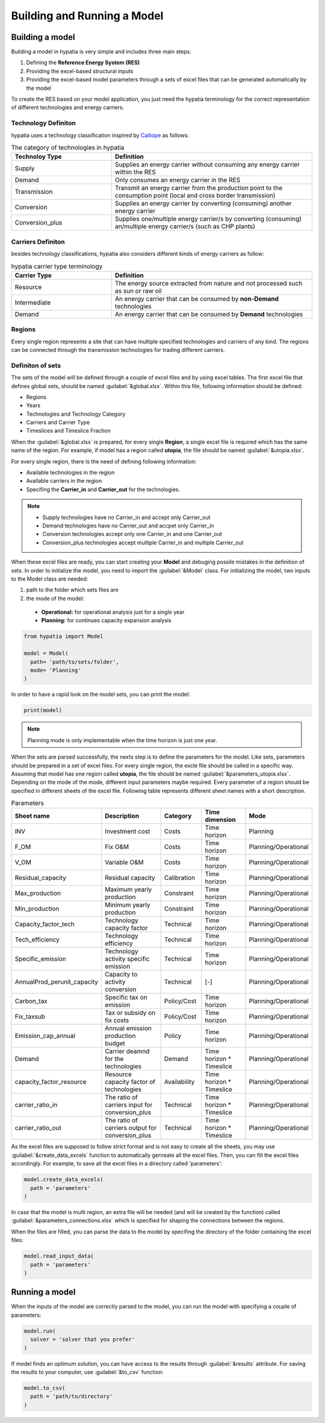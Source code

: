 ########################################
Building and Running a Model
########################################


Building a model
==================

Building a model in hypatia is very simple and includes three main steps:

#. Defining the **Reference Energy System (RES)**
#. Providing the excel-based structural inputs 
#. Providing the excel-based model parameters through a sets of excel files that can be generated automatically by the model

To create the RES based on your model application, you just need the hypatia terminology for the correct representation of different technologies and energy carriers.

Technology Definiton
---------------------
hypatia uses a technology classification inspired by `Calliope <https://calliope.readthedocs.io/en/stable/index.html>`_ as follows:

.. list-table:: The category of technologies in hypatia
   :widths: 25 50
   :header-rows: 1

   * - Technoloy Type
     - Definition
   * - Supply
     - Supplies an energy carrier without consuming any energy carrier within the RES
   * - Demand
     - Only consumes an energy carrier in the RES
   * - Transmission
     - Transmit an energy carrier from the production point to the consumption point (local and cross border transmission)
   * - Conversion
     - Supplies an energy carrier by converting (consuming) another energy carrier
   * - Conversion_plus
     - Supplies one/multiple energy carrier/s by converting (consuming) an/multiple energy carrier/s (such as CHP plants)

Carriers Definiton
-------------------
besides technology classifications, hypatia also considers different kinds of energy carriers as follow:

.. list-table:: hypatia carrier type terminology
   :widths: 25 50
   :header-rows: 1

   * - Carrier Type
     - Definition
   * - Resource
     - The energy source extracted from nature and not processed such as sun or raw oil
   * - Intermediate
     - An energy carrier that can be consumed by **non-Demand** technologies
   * - Demand
     - An energy carrier that can be consumed by **Demand** technologies

Regions
--------
Every single region represents a site that can have multiple specified technologies and carriers of any kind. The regions can be connected through the transmission technologies for
trading different carriers.


Definiton of sets
------------------
The sets of the model will be defined through a couple of excel files and by using excel tables. The first excel file that defines global sets, should be named :guilabel:`&global.xlsx`.
Within this file, following information should be defined:

* Regions
* Years
* Technologies and Technology Category
* Carriers and Carrier Type
* Timeslices and Timeslice Fraction

When the :guilabel:`&global.xlsx` is prepared, for every single **Region**, a single excel file is required which has the same name of the region. For example, if model has a region called **utopia**,
the file should be named :guilabel:`&utopia.xlsx`.

For every single region, there is the need of defining following information:

* Available technologies in the region
* Available carriers in the region
* Specifing the **Carrier_in** and **Carrier_out** for the technologies.

.. note::

  * Supply technologies have no Carrier_in and accept only Carrier_out
  * Demand technologies have no Carrier_out and accpet only Carrier_in
  * Conversion technologies accept only one Carrier_in and one Carrier_out
  * Conversion_plus technologies accept multiple Carrier_in and multiple Carrier_out

When these excel files are ready, you can start creating your **Model** and debuging possile mistakes in the definition of sets.
In order to initialize the model, you need to import the :guilabel:`&Model` class. For initializing the model, two inputs to the Model
class are needed:

#. path to the folder which sets files are
#. the mode of the model:

  * **Operational:** for operational analysis just for a single year
  * **Planning:** for continues capacity expansion analysis

.. code-block:: python

  from hypatia import Model

  model = Model(
    path= 'path/to/sets/folder',
    mode= 'Planning'
  )

In order to have a rapid look on the model sets, you can print the model:

.. code-block:: python

  print(model)

.. note::
  Planning mode is only implementable when the time horizon is just one year.

When the sets are parsed successfully, the nexts step is to define the parameters for the model. Like sets, parameters should be prepared in a set of excel files. For every single region,
the excle file should be called in a specific way. Assuming that model has one region called **utopia**,
the file should be named :guilabel:`&parameters_utopia.xlsx`. Depending on the mode of the mode, different input parameters maybe required. Every parameter of a region should be specified in
different sheets of the excel file. Following table represents different sheet names with a short description.

.. list-table:: Parameters
   :widths: 20 25 15 20 20
   :header-rows: 1

   * - Sheet name
     - Description
     - Category
     - Time dimension
     - Mode
   * - INV
     - Investment cost
     - Costs
     - Time horizon
     - Planning
   * - F_OM
     - Fix O&M
     - Costs
     - Time horizon
     - Planning/Operational
   * - V_OM
     - Variable O&M
     - Costs
     - Time horizon
     - Planning/Operational
   * - Residual_capacity
     - Residual capacity
     - Calibration
     - Time horizon
     - Planning/Operational
   * - Max_production
     - Maximum yearly production
     - Constraint
     - Time horizon
     - Planning/Operational
   * - Min_production
     - Minimum yearly production
     - Constraint
     - Time horizon
     - Planning/Operational
   * - Capacity_factor_tech
     - Technology capacity factor
     - Technical
     - Time horizon
     - Planning/Operational
   * - Tech_efficiency
     - Technology efficiency
     - Technical
     - Time horizon
     - Planning/Operational
   * - Specific_emission
     - Technology activity specific emission
     - Technical
     - Time horizon
     - Planning/Operational
   * - AnnualProd_perunit_capacity
     - Capacity to activity conversion
     - Technical
     - [-]
     - Planning/Operational
   * - Carbon_tax
     - Specific tax on emission
     - Policy/Cost
     - Time horizon
     - Planning/Operational
   * - Fix_taxsub
     - Tax or subsidy on fix costs
     - Policy/Cost
     - Time horizon
     - Planning/Operational
   * - Emission_cap_annual
     - Annual emission production budget
     - Policy
     - Time horizon
     - Planning/Operational
   * - Demand
     - Carrier deamnd for the technologies
     - Demand
     - Time horizon * Timeslice
     - Planning/Operational
   * - capacity_factor_resource
     - Resource capacity factor of technologies
     - Availability
     - Time horizon * Timeslice
     - Planning/Operational
   * - carrier_ratio_in
     - The ratio of carriers input for conversion_plus
     - Technical
     - Time horizon * Timeslice
     - Planning/Operational
   * - carrier_ratio_out
     - The ratio of carriers output for conversion_plus
     - Technical
     - Time horizon * Timeslice
     - Planning/Operational


As the excel files are supposed to follow strict format and is not easy to create all the sheets, you may use :guilabel:`&create_data_excels` function to automatically gerneate all the excel files.
Then, you can fill the excel files accordingly. For example, to save all the excel files in a directory called 'parameters':

.. code-block:: python

  model.create_data_excels(
    path = 'parameters'
  )

In case that the model is multi region, an extra file will be needed (and will be created by the function) called :guilabel:`&parameters_connections.xlsx` which is specified for shaping the
connections between the regions.

When the files are filled, you can parse the data to the model by specifing the directory of the folder containing the excel files:

.. code-block:: python

  model.read_input_data(
    path = 'parameters'
  )

Running a model
================
When the inputs of the model are correctly parsed to the model, you can run the model with specifying a couple of parameters:

.. code-block:: python

  model.run(
    solver = 'solver that you prefer'
  )

If model finds an optimum solution, you can have access to the results through :guilabel:`&results` attribute. For saving the results to your computer, use :guilabel:`&to_csv` function:

.. code-block:: python

  model.to_csv(
    path = 'path/to/directory'
  )

